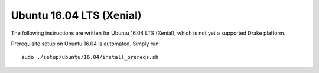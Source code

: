 *************************
Ubuntu 16.04 LTS (Xenial)
*************************

The following instructions are written for Ubuntu 16.04 LTS (Xenial), which
is not yet a supported Drake platform.

Prerequisite setup on Ubuntu 16.04 is automated. Simply run::

    sudo ./setup/ubuntu/16.04/install_prereqs.sh


